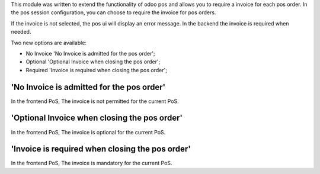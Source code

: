 This module was written to extend the functionality of odoo pos
and allows you to require a invoice for each pos order.  In the
pos session configuration, you can choose to require the invoice for pos
orders.

If the invoice is not selected, the pos ui will display an error message.
In the backend the invoice is required when needed.

Two new options are available:

* No Invoice 'No Invoice is admitted for the pos order';
* Optional 'Optional Invoice when closing the pos order';
* Required 'Invoice is required when closing the pos order';

'No Invoice is admitted for the pos order'
------------------------------------------
In the frontend PoS, The invoice is not permitted for the current PoS.

'Optional Invoice when closing the pos order'
---------------------------------------------
In the frontend PoS, The invoice is optional for the current PoS.

'Invoice is required when closing the pos order'
------------------------------------------------
In the frontend PoS, The invoice is mandatory for the current PoS.
